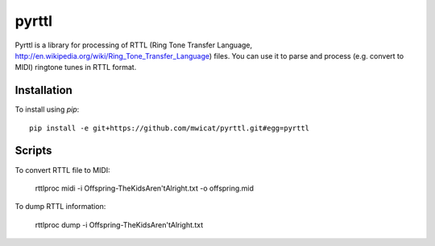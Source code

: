 pyrttl
=======

Pyrttl is a library for processing of
RTTL (Ring Tone Transfer Language, http://en.wikipedia.org/wiki/Ring_Tone_Transfer_Language) files.
You can use it to parse and process (e.g. convert to MIDI) ringtone tunes in RTTL format.

Installation
------------

To install using `pip`::

	pip install -e git+https://github.com/mwicat/pyrttl.git#egg=pyrttl

Scripts
---------------

To convert RTTL file to MIDI:

    rttlproc midi -i Offspring\ -\ The\ Kids\ Aren\'t\ Alright.txt -o offspring.mid

To dump RTTL information:

    rttlproc dump -i Offspring\ -\ The\ Kids\ Aren\'t\ Alright.txt
